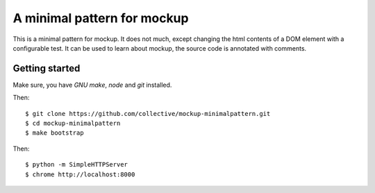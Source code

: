 A minimal pattern for mockup
============================

This is a minimal pattern for mockup. It does not much, except changing the
html contents of a DOM element with a configurable test.
It can be used to learn about mockup, the source code is annotated with
comments.

Getting started
---------------

Make sure, you have `GNU make`, `node` and `git` installed.

Then::

    $ git clone https://github.com/collective/mockup-minimalpattern.git
    $ cd mockup-minimalpattern
    $ make bootstrap

Then::

    $ python -m SimpleHTTPServer
    $ chrome http://localhost:8000

